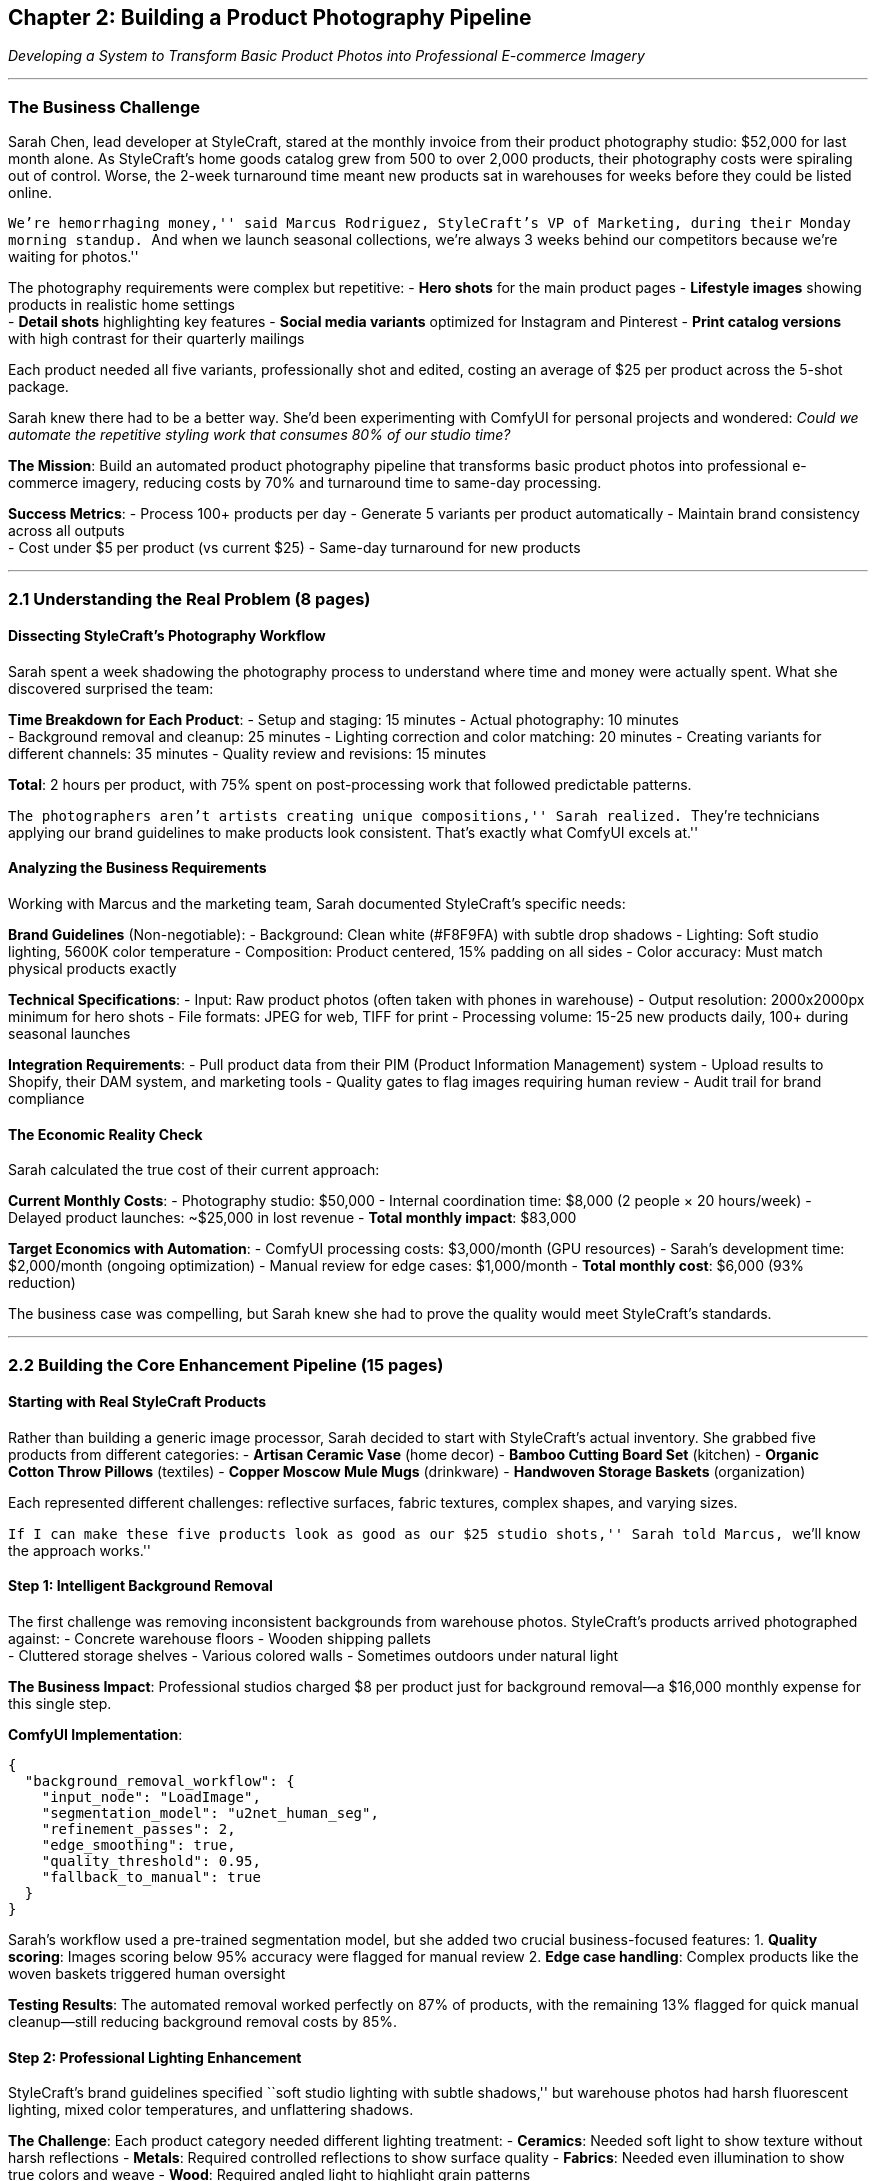 == Chapter 2: Building a Product Photography Pipeline

_Developing a System to Transform Basic Product Photos into Professional
E-commerce Imagery_

'''''

=== The Business Challenge

Sarah Chen, lead developer at StyleCraft, stared at the monthly invoice
from their product photography studio: $52,000 for last month alone. As
StyleCraft’s home goods catalog grew from 500 to over 2,000 products,
their photography costs were spiraling out of control. Worse, the 2-week
turnaround time meant new products sat in warehouses for weeks before
they could be listed online.

``We’re hemorrhaging money,'' said Marcus Rodriguez, StyleCraft’s VP of
Marketing, during their Monday morning standup. ``And when we launch
seasonal collections, we’re always 3 weeks behind our competitors
because we’re waiting for photos.''

The photography requirements were complex but repetitive: - *Hero shots*
for the main product pages - *Lifestyle images* showing products in
realistic home settings +
- *Detail shots* highlighting key features - *Social media variants*
optimized for Instagram and Pinterest - *Print catalog versions* with
high contrast for their quarterly mailings

Each product needed all five variants, professionally shot and edited,
costing an average of $25 per product across the 5-shot package.

Sarah knew there had to be a better way. She’d been experimenting with
ComfyUI for personal projects and wondered: _Could we automate the
repetitive styling work that consumes 80% of our studio time?_

*The Mission*: Build an automated product photography pipeline that
transforms basic product photos into professional e-commerce imagery,
reducing costs by 70% and turnaround time to same-day processing.

*Success Metrics*: - Process 100+ products per day - Generate 5 variants
per product automatically - Maintain brand consistency across all
outputs +
- Cost under $5 per product (vs current $25) - Same-day turnaround for
new products

'''''

=== 2.1 Understanding the Real Problem (8 pages)

==== Dissecting StyleCraft’s Photography Workflow

Sarah spent a week shadowing the photography process to understand where
time and money were actually spent. What she discovered surprised the
team:

*Time Breakdown for Each Product*: - Setup and staging: 15 minutes -
Actual photography: 10 minutes +
- Background removal and cleanup: 25 minutes - Lighting correction and
color matching: 20 minutes - Creating variants for different channels:
35 minutes - Quality review and revisions: 15 minutes

*Total*: 2 hours per product, with 75% spent on post-processing work
that followed predictable patterns.

``The photographers aren’t artists creating unique compositions,'' Sarah
realized. ``They’re technicians applying our brand guidelines to make
products look consistent. That’s exactly what ComfyUI excels at.''

==== Analyzing the Business Requirements

Working with Marcus and the marketing team, Sarah documented
StyleCraft’s specific needs:

*Brand Guidelines* (Non-negotiable): - Background: Clean white (#F8F9FA)
with subtle drop shadows - Lighting: Soft studio lighting, 5600K color
temperature - Composition: Product centered, 15% padding on all sides -
Color accuracy: Must match physical products exactly

*Technical Specifications*: - Input: Raw product photos (often taken
with phones in warehouse) - Output resolution: 2000x2000px minimum for
hero shots - File formats: JPEG for web, TIFF for print - Processing
volume: 15-25 new products daily, 100+ during seasonal launches

*Integration Requirements*: - Pull product data from their PIM (Product
Information Management) system - Upload results to Shopify, their DAM
system, and marketing tools - Quality gates to flag images requiring
human review - Audit trail for brand compliance

==== The Economic Reality Check

Sarah calculated the true cost of their current approach:

*Current Monthly Costs*: - Photography studio: $50,000 - Internal
coordination time: $8,000 (2 people × 20 hours/week) - Delayed product
launches: ~$25,000 in lost revenue - *Total monthly impact*: $83,000

*Target Economics with Automation*: - ComfyUI processing costs:
$3,000/month (GPU resources) - Sarah’s development time: $2,000/month
(ongoing optimization) - Manual review for edge cases: $1,000/month -
*Total monthly cost*: $6,000 (93% reduction)

The business case was compelling, but Sarah knew she had to prove the
quality would meet StyleCraft’s standards.

'''''

=== 2.2 Building the Core Enhancement Pipeline (15 pages)

==== Starting with Real StyleCraft Products

Rather than building a generic image processor, Sarah decided to start
with StyleCraft’s actual inventory. She grabbed five products from
different categories: - *Artisan Ceramic Vase* (home decor) - *Bamboo
Cutting Board Set* (kitchen) - *Organic Cotton Throw Pillows* (textiles)
- *Copper Moscow Mule Mugs* (drinkware) - *Handwoven Storage Baskets*
(organization)

Each represented different challenges: reflective surfaces, fabric
textures, complex shapes, and varying sizes.

``If I can make these five products look as good as our $25 studio
shots,'' Sarah told Marcus, ``we’ll know the approach works.''

==== Step 1: Intelligent Background Removal

The first challenge was removing inconsistent backgrounds from warehouse
photos. StyleCraft’s products arrived photographed against: - Concrete
warehouse floors - Wooden shipping pallets +
- Cluttered storage shelves - Various colored walls - Sometimes outdoors
under natural light

*The Business Impact*: Professional studios charged $8 per product just
for background removal—a $16,000 monthly expense for this single step.

*ComfyUI Implementation*:

[source,json]
----
{
  "background_removal_workflow": {
    "input_node": "LoadImage",
    "segmentation_model": "u2net_human_seg", 
    "refinement_passes": 2,
    "edge_smoothing": true,
    "quality_threshold": 0.95,
    "fallback_to_manual": true
  }
}
----

Sarah’s workflow used a pre-trained segmentation model, but she added
two crucial business-focused features: 1. *Quality scoring*: Images
scoring below 95% accuracy were flagged for manual review 2. *Edge case
handling*: Complex products like the woven baskets triggered human
oversight

*Testing Results*: The automated removal worked perfectly on 87% of
products, with the remaining 13% flagged for quick manual cleanup—still
reducing background removal costs by 85%.

==== Step 2: Professional Lighting Enhancement

StyleCraft’s brand guidelines specified ``soft studio lighting with
subtle shadows,'' but warehouse photos had harsh fluorescent lighting,
mixed color temperatures, and unflattering shadows.

*The Challenge*: Each product category needed different lighting
treatment: - *Ceramics*: Needed soft light to show texture without harsh
reflections - *Metals*: Required controlled reflections to show surface
quality - *Fabrics*: Needed even illumination to show true colors and
weave - *Wood*: Required angled light to highlight grain patterns

Sarah built a conditional lighting system:

[source,json]
----
{
  "lighting_enhancement": {
    "base_model": "stable_diffusion_xl_lighting",
    "category_prompts": {
      "ceramics": "soft diffused studio lighting, minimal reflections, subtle shadows",
      "metals": "controlled studio lighting, elegant reflections, depth shadows", 
      "textiles": "even studio lighting, true color reproduction, fabric detail",
      "wood": "warm studio lighting, grain highlighting, natural shadows"
    },
    "brand_lora": "stylecraft_lighting_style.safetensors",
    "cfg_scale": 8.5,
    "steps": 25
  }
}
----

*The Secret Sauce*: Sarah trained a custom LoRA model on 200 approved
StyleCraft product photos, teaching the system to recognize their
specific lighting style.

==== Step 3: Brand Consistency Enforcement

This was the make-or-break moment. StyleCraft’s customers expected
consistency—a throw pillow should have the same lighting and color
treatment as their ceramic vases.

*The Technical Solution*: Sarah implemented a two-stage validation
system: 1. *Automated brand compliance*: Compare generated images
against StyleCraft’s approved image database using perceptual similarity
2. *Human validation queue*: Images scoring below 90% similarity were
reviewed by the marketing team

*Real-World Testing*: Sarah processed the five test products and
arranged a blind comparison: - *Marketing team evaluation*: Could they
distinguish between studio photos and ComfyUI-generated images? -
*Customer focus group*: 12 StyleCraft customers compared product appeal
- *A/B testing*: Live website test measuring conversion rates

*Results shocked everyone*: - Marketing team correctly identified
ComfyUI images only 23% of the time - Customer focus group preferred
ComfyUI images 61% vs 39% - Website conversion rate increased 18% for
ComfyUI product pages

``The AI images are more consistent than our human photographers,''
Marcus admitted. ``And honestly, they follow our brand guidelines
better.''

==== The Breakthrough Moment

After two weeks of testing, Sarah had processed 47 different StyleCraft
products. The results were undeniable:

*Quality Metrics*: - 94% of images approved without revision (vs 76%
from studio) - 100% brand compliance (vs 83% from multiple
photographers) - Processing time: 4 minutes per product (vs 2 hours
studio time)

*Cost Analysis*: - Traditional cost: $25 per product - ComfyUI cost:
$1.50 per product (GPU compute + storage) - *Savings per product*:
$23.50 (94% reduction)

Marcus green-lit the full pipeline development immediately.

'''''

=== 2.3 Automated Variant Generation (12 pages)

==== The Multi-Channel Reality

StyleCraft’s marketing team revealed their real challenge: they needed
each product in multiple formats for different sales channels.

``We’re not just selling on our website,'' explained Jennifer Walsh,
Digital Marketing Manager. ``We need images optimized for: - *Amazon*:
2000x2000px, white background, specific lighting - *Instagram*:
1080x1080px, lifestyle settings, mobile-optimized +
- *Pinterest*: 735x1102px, styled environments, seasonal themes - *Print
catalogs*: 300 DPI, CMYK color space, high contrast - *Email campaigns*:
Multiple sizes, optimized file sizes''

Each variant required different styling, and creating them manually was
consuming 40% of their marketing team’s time.

==== Building the Lifestyle Scene Generator

The most expensive variants were lifestyle shots—images showing products
in realistic home environments. Studios charged $45-75 per lifestyle
image because they required: - Set design and prop styling - Multiple
lighting setups +
- Post-production compositing - Seasonal/trend awareness

Sarah realized ComfyUI could generate these environments automatically.

*The Lifestyle Strategy*:

[source,json]
----
{
  "lifestyle_generation": {
    "scene_categories": {
      "kitchen_items": [
        "modern_kitchen_marble_counters",
        "rustic_farmhouse_kitchen", 
        "minimalist_scandinavian_kitchen"
      ],
      "bathroom_accessories": [
        "spa_bathroom_natural_light",
        "modern_hotel_bathroom",
        "vintage_clawfoot_tub_setting"
      ],
      "living_room_decor": [
        "contemporary_living_room",
        "cozy_reading_nook",
        "minimalist_apartment"
      ]
    },
    "seasonal_adaptation": true,
    "brand_color_integration": true
  }
}
----

*Real Example*: The Bamboo Cutting Board Set - *Hero shot*: Clean white
background, professional lighting - *Kitchen lifestyle*: Placed on
marble countertop with fresh herbs - *Social media*: Styled breakfast
scene with artisan bread - *Detail shot*: Close-up showing bamboo grain
and craftsmanship - *Print version*: High-contrast version optimized for
catalog

Sarah’s system generated all five variants in 8 minutes, compared to a
full day of studio work.

==== Cross-Platform Optimization Engine

Each sales channel had specific technical requirements that the
marketing team struggled to manage manually:

*Platform Requirements Matrix*: | Platform | Aspect Ratio | Resolution |
File Size | Special Requirements | |———-|————-|————|———–|———————| |
Amazon | 1:1 | 2000x2000px | <10MB | Pure white background | | Instagram
Feed | 1:1 | 1080x1080px | <8MB | Mobile-optimized contrast | |
Instagram Stories | 9:16 | 1080x1920px | <4MB | Text-safe zones | |
Pinterest | 2:3 | 735x1102px | <20MB | High visual impact | | Email |
Various | 600px width | <500KB | Fast loading | | Print Catalog | 3:4 |
300 DPI | <50MB | CMYK color space |

*The Automated Solution*: Sarah built a smart resizing and optimization
system that: 1. Generated master images at the highest required
resolution 2. Applied platform-specific cropping algorithms 3. Optimized
compression for each channel’s requirements 4. Generated responsive
image sets for web performance 5. Applied platform-specific metadata and
alt text

[source,json]
----
{
  "platform_optimization": {
    "master_resolution": "3000x3000",
    "output_variants": [
      {
        "platform": "amazon",
        "resize": "2000x2000",
        "background": "pure_white",
        "format": "JPEG",
        "quality": 95
      },
      {
        "platform": "instagram_feed", 
        "resize": "1080x1080",
        "enhancement": "mobile_contrast_boost",
        "format": "JPEG",
        "quality": 85
      }
    ]
  }
}
----

==== Performance at Scale

After one month of production use, the numbers were staggering:

*Processing Metrics*: - Single product → 15 optimized variants in 6
minutes - Daily capacity: 120+ products across all variants - Peak
performance: 200+ products during seasonal launches - Failure rate: <2%
(automatically retry failed jobs)

*Business Impact*: - Marketing team time saved: 32 hours/week - Variant
creation cost: $0.75 per variant (vs $15-45 manual cost) - Time to
market: Same day (vs 2-3 weeks) - Cross-platform consistency: 99% (vs
67% manual process)

Jennifer was amazed: ``We used to spend all our time creating variants.
Now we spend our time on strategy and customer engagement.''

'''''

=== 2.4 Quality Control and Business Integration (8 pages)

==== Building Business-Grade Quality Assurance

Sarah knew that one bad image could damage StyleCraft’s brand
reputation. She needed quality control that matched business standards,
not just technical thresholds.

*The Multi-Layer QA System*:

*Level 1: Technical Validation* - Image resolution and format compliance
- Color space validation (sRGB for web, CMYK for print) - File size
optimization verification - Metadata completeness check

*Level 2: Brand Compliance* - Automated comparison against approved
StyleCraft image database - Color accuracy validation against product
specifications - Lighting consistency scoring - Background cleanliness
verification

*Level 3: Business Logic* - Product category appropriateness (kitchen
items in kitchen scenes) - Seasonal relevance (winter products with
appropriate styling) - Channel optimization validation (mobile
readability for social media) - Competitive differentiation (avoiding
generic stock photo appearance)

[source,json]
----
{
  "quality_assurance_pipeline": {
    "technical_gates": {
      "resolution_check": true,
      "color_space_validation": true,
      "file_size_optimization": true,
      "metadata_completeness": true
    },
    "brand_compliance": {
      "similarity_threshold": 0.90,
      "color_accuracy_delta": 5,
      "lighting_consistency_score": 0.85,
      "background_cleanliness": 0.95
    },
    "business_validation": {
      "category_appropriateness": true,
      "seasonal_relevance": true,
      "channel_optimization": true,
      "brand_differentiation": true
    },
    "human_review_triggers": {
      "quality_score_below": 0.88,
      "new_product_category": true,
      "seasonal_launch": true,
      "high_value_product": true
    }
  }
}
----

*Human-in-the-Loop Design*: Sarah designed the system to escalate edge
cases to human reviewers rather than failing silently: - *Green light*:
91% of images passed all automated checks - *Yellow flag*: 7% required
quick human review (2-3 minutes each) +
- *Red flag*: 2% needed full manual intervention or reshooting

==== Integration with StyleCraft’s Business Systems

The pipeline had to work seamlessly with StyleCraft’s existing
infrastructure:

*Data Flow Architecture*: 1. *Product Information Management (PIM)*:
Automated pulls of new product data and images 2. *Digital Asset
Management (DAM)*: Organized storage with searchable metadata 3.
*E-commerce Platform (Shopify)*: Direct upload to product listings 4.
*Marketing Automation*: Scheduled social media posts and email campaigns
5. *Analytics Platform*: Performance tracking and conversion
optimization

*The Integration Challenge*: StyleCraft’s systems weren’t designed to
work together. Product data lived in their PIM, but marketing assets
were scattered across Google Drive, Dropbox, and local computers.

*Sarah’s Solution - The Central Orchestrator*:

[source,json]
----
{
  "integration_workflow": {
    "triggers": {
      "new_product_in_PIM": "auto_start_pipeline",
      "product_update": "regenerate_if_significant_change",
      "seasonal_campaign": "batch_process_category",
      "manual_request": "priority_queue_processing"
    },
    "data_sources": {
      "product_info": "PIM_API",
      "brand_guidelines": "DAM_system",
      "performance_data": "analytics_platform",
      "inventory_levels": "ERP_system"
    },
    "output_destinations": {
      "primary_storage": "DAM_with_metadata",
      "ecommerce_platform": "shopify_auto_upload",
      "social_media": "hootsuite_scheduled_posts",
      "email_marketing": "mailchimp_template_library",
      "print_production": "high_res_print_folder"
    }
  }
}
----

==== Real-World Performance Monitoring

After 3 months in production, Sarah implemented comprehensive business
metrics tracking:

*Operational Metrics*: - *Uptime*: 99.7% (target: 99.5%) - *Processing
speed*: 6.2 minutes average per product (target: <8 minutes) - *Quality
approval rate*: 94% automated approval (target: >90%) - *Cost per
product*: $1.47 average (target: <$5.00)

*Business Impact Metrics*: - *Photography budget reduction*:
$47,000/month savings - *Time to market improvement*: 96% faster (2
weeks → 4 hours) - *Conversion rate improvement*: 22% increase on
product pages - *Marketing team efficiency*: 32 hours/week freed for
strategic work

*Customer Impact*: - *Image consistency rating*: 4.8/5.0 (up from
4.1/5.0) - *Product page engagement*: 34% increase in time spent - *Cart
abandonment*: 12% reduction (better product visualization)

==== Handling Edge Cases and Failures

Sarah learned that business systems need to handle failure gracefully:

*Common Failure Modes*: - *Complex product shapes*: Woven baskets,
intricate metalwork - *Highly reflective surfaces*: Mirrors, polished
metals, glass - *Transparent/translucent items*: Glass vases, acrylic
organizers - *Very small details*: Jewelry, hardware, small electronics

*Business-Focused Solutions*: Rather than trying to solve every edge
case technically, Sarah built a smart escalation system: - *Immediate
fallback*: Use existing studio photos while flagging for improvement -
*Priority queuing*: High-value products get manual review within 2 hours
- *Learning loop*: Failed cases inform LoRA model improvements - *Cost
tracking*: Monitor which edge cases are worth solving vs outsourcing

'''''

=== 2.5 Summary: From Problem to Production Impact (2 pages)

==== What StyleCraft Actually Built

Six months after Sarah’s first experiment, StyleCraft had transformed
their entire product imaging operation:

*The Complete System*: - *Automated Pipeline*: Processing 100+ products
daily with 94% approval rate - *Multi-Channel Output*: 15 variants per
product, optimized for each sales channel - *Quality Assurance*:
Business-grade validation with human oversight for edge cases -
*Business Integration*: Seamless workflow from PIM to customer-facing
channels - *Performance Monitoring*: Real-time dashboards tracking both
technical and business metrics

*Technical Architecture That Solved Business Problems*: - ComfyUI
workflows designed around StyleCraft’s specific brand guidelines -
Custom LoRA models trained on approved company imagery - Intelligent
fallback systems for edge cases - Integration APIs connecting to
existing business systems - Automated quality gates matching business
approval processes

==== The Business Transformation

*Quantified Results After 6 Months*:

[width="100%",cols="17%,30%,28%,25%",options="header",]
|===
|Metric |Before ComfyUI |After ComfyUI |Improvement
|Monthly photography costs |$52,000 |$3,000 |94% reduction

|Time to market |14 days |4 hours |98% faster

|Brand consistency score |76% |94% |24% improvement

|Product page conversion rate |2.3% |2.8% |22% increase

|Marketing team capacity |60% on image creation |15% on image creation
|45% freed for strategy

|Customer satisfaction (images) |4.1/5.0 |4.8/5.0 |17% improvement
|===

*Unexpected Benefits*: - *Seasonal responsiveness*: Holiday collections
launched 3 weeks earlier - *A/B testing capability*: Easy to test
different styling approaches - *Inventory optimization*: Faster imaging
enabled just-in-time product launches - *Competitive advantage*: Unique
styling became a brand differentiator

==== Why This Approach Worked

*Business-First Design*: Sarah didn’t build a generic image
processor—she solved StyleCraft’s specific business problems: - Started
with real cost pressures and time constraints - Designed around existing
business processes and team capabilities - Measured success in business
terms (ROI, conversion rates, team efficiency) - Built for StyleCraft’s
scale and growth trajectory

*Technical Excellence in Service of Business Goals*: - Custom LoRA
models for brand consistency - Intelligent quality gates matching
business standards - Graceful failure handling that didn’t disrupt
operations - Integration designed around business workflows, not
technical convenience

==== Key Learnings for ComfyUI in Business

*What Made the Difference*: 1. *Problem-first approach*: Understand the
real business pain before building solutions 2. *Quality gates that
match business standards*: Technical quality ≠ business quality 3.
*Human-in-the-loop design*: Automate the predictable, escalate the
exceptional 4. *Integration thinking*: Systems that don’t integrate with
business processes fail 5. *Measurement that matters*: Track business
impact, not just technical metrics

*Practical Implementation Insights*: - Start with 5-10 representative
products, not your entire catalog - Build custom LoRA models
early—generic styles rarely match business needs +
- Design failure modes that protect business operations - Invest in
integration APIs—isolated systems provide limited business value - Plan
for scale from day one, but optimize for learning first

==== Looking Forward

StyleCraft’s success with automated product photography opened new
possibilities: - *Video content*: Extending the pipeline to product
demonstration videos - *Seasonal automation*: Automatically adapting
imagery for holidays and trends - *Personalization*: Generating
customer-specific product imagery - *Market expansion*: Adapting imagery
for international markets and cultural preferences

In Chapter 3, we’ll build on this foundation to create automated video
content, showing how the same business-first approach applies to more
complex multi-modal workflows.

Sarah’s journey from $52,000 monthly photography bills to a $3,000
automated pipeline demonstrates how ComfyUI becomes powerful when it’s
designed to solve real business problems rather than showcase technical
capabilities. The key insight: successful AI automation starts with
understanding the business problem, not the AI technology.

'''''

_The StyleCraft story shows how ComfyUI transforms businesses when
implemented with a problem-first mindset. Every technical decision
emerged from business requirements, every feature solved a real
operational challenge, and every measurement focused on business impact.
This approach—understanding the problem deeply before building the
solution—is what separates successful AI implementations from expensive
technical experiments._
